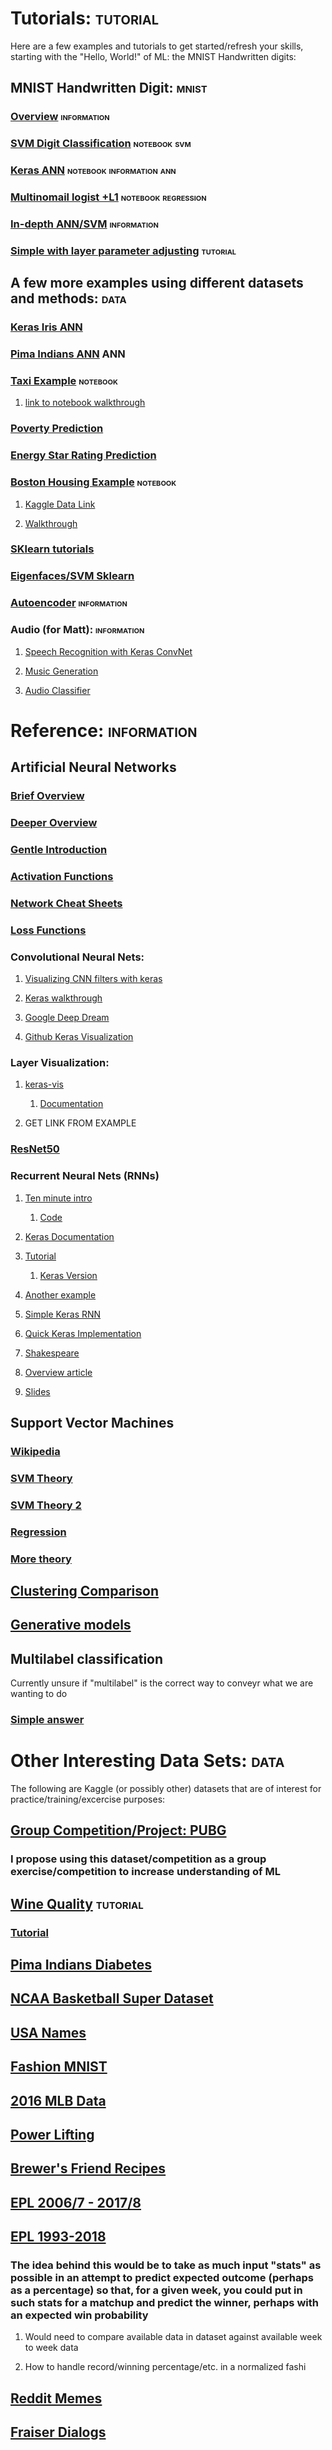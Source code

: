 #+FILETAGS: :ML:
* Tutorials:                                                       :tutorial:
Here are a few examples and tutorials to get started/refresh your skills, starting with the "Hello, World!" of ML: the MNIST Handwritten digits:
** MNIST Handwritten Digit:                                          :mnist:
*** [[https://github.com/ksopyla/svm_mnist_digit_classification][Overview]]                                                  :information:
*** [[http://scikit-learn.org/stable/auto_examples/classification/plot_digits_classification.html][SVM Digit Classification]]                                 :notebook:svm:
*** [[https://elitedatascience.com/keras-tutorial-deep-learning-in-python][Keras ANN]]                                    :notebook:information:ann:
*** [[http://scikit-learn.org/stable/auto_examples/linear_model/plot_sparse_logistic_regression_mnist.html#sphx-glr-auto-examples-linear-model-plot-sparse-logistic-regression-mnist-py][Multinomail logist +L1]]                            :notebook:regression:
*** [[http://neuralnetworksanddeeplearning.com/chap1.html][In-depth ANN/SVM]]                                          :information:
*** [[https://medium.freecodecamp.org/how-to-classify-mnist-digits-with-different-neural-network-architectures-39c75a0f03e3][Simple with layer parameter adjusting]]                        :tutorial:
** A few more examples using different datasets and methods:          :data:
*** [[https://machinelearningmastery.com/multi-class-classification-tutorial-keras-deep-learning-library/][Keras Iris ANN]]
*** [[https://machinelearningmastery.com/tutorial-first-neural-network-python-keras/][Pima Indians ANN]]                                                  :ANN:
*** [[https://towardsdatascience.com/another-machine-learning-walk-through-and-a-challenge-8fae1e187a64][Taxi Example]]                                                 :notebook:
**** [[https://github.com/WillKoehrsen/taxi-fare/blob/master/A%20Walkthrough%20and%20a%20Challenge.ipynb][link to notebook walkthrough]]
*** [[https://towardsdatascience.com/a-data-science-for-good-machine-learning-project-walk-through-in-python-part-one-1977dd701dbc][Poverty Prediction]]
*** [[https://towardsdatascience.com/a-complete-machine-learning-walk-through-in-python-part-one-c62152f39420][Energy Star Rating Prediction]]
*** [[https://machinelearningmastery.com/regression-tutorial-keras-deep-learning-library-python/][Boston Housing Example]]                                       :notebook:
**** [[https://www.kaggle.com/zoupet/neural-network-model-for-house-prices-tensorflow][Kaggle Data Link]]
**** [[http://www.neural.cz/dataset-exploration-boston-house-pricing.html][Walkthrough]]
*** [[http://scikit-learn.org/stable/tutorial/index.html][SKlearn tutorials]]
*** [[http://scikit-learn.org/stable/auto_examples/applications/plot_face_recognition.html#sphx-glr-auto-examples-applications-plot-face-recognition-py][Eigenfaces/SVM Sklearn]]
*** [[https://blog.keras.io/building-autoencoders-in-keras.html][Autoencoder]]                                               :information:
*** Audio (for Matt):                                         :information:
**** [[https://blog.manash.me/building-a-dead-simple-word-recognition-engine-using-convnet-in-keras-25e72c19c12b][Speech Recognition with Keras ConvNet]]
**** [[https://medium.com/@franky07724_57962/what-i-learned-from-the-godfather-f2398c136372][Music Generation]]
**** [[https://github.com/drscotthawley/audio-classifier-keras-cnn][Audio Classifier]]
* Reference:                                                    :information:
** Artificial Neural Networks
*** [[https://towardsdatascience.com/a-gentle-introduction-to-neural-networks-series-part-1-2b90b87795bc][Brief Overview]]
*** [[https://skymind.ai/wiki/neural-network][Deeper Overview]]
*** [[https://towardsdatascience.com/a-gentle-introduction-to-neural-networks-series-part-1-2b90b87795bc][Gentle Introduction]]
*** [[https://medium.com/the-theory-of-everything/understanding-activation-functions-in-neural-networks-9491262884e0][Activation Functions]]
*** [[https://becominghuman.ai/cheat-sheets-for-ai-neural-networks-machine-learning-deep-learning-big-data-678c51b4b463][Network Cheat Sheets]]
*** [[https://isaacchanghau.github.io/post/loss_functions/][Loss Functions]]
*** Convolutional Neural Nets:
**** [[https://jacobgil.github.io/deeplearning/filter-visualizations][Visualizing CNN filters with keras]]
**** [[https://blog.keras.io/how-convolutional-neural-networks-see-the-world.html][Keras walkthrough]]
**** [[https://ai.googleblog.com/2015/06/inceptionism-going-deeper-into-neural.html][Google Deep Dream]]
**** [[https://github.com/jacobgil/keras-filter-visualization][Github Keras Visualization]]
*** Layer Visualization:
**** [[https://github.com/raghakot/keras-vis][keras-vis]]
***** [[https://raghakot.github.io/keras-vis/#getting-started][Documentation]]
**** GET LINK FROM EXAMPLE
*** [[https://www.kaggle.com/keras/resnet50/discussion][ResNet50]]
*** Recurrent Neural Nets (RNNs)
**** [[https://blog.keras.io/a-ten-minute-introduction-to-sequence-to-sequence-learning-in-keras.html][Ten minute intro]]
***** [[https://github.com/keras-team/keras/blob/master/examples/addition_rnn.py][Code]]
**** [[https://keras.io/layers/recurrent/][Keras Documentation]]
**** [[http://adventuresinmachinelearning.com/recurrent-neural-networks-lstm-tutorial-tensorflow/][Tutorial]]
***** [[http://adventuresinmachinelearning.com/keras-lstm-tutorial/][Keras Version]]
**** [[https://machinelearningmastery.com/time-series-prediction-lstm-recurrent-neural-networks-python-keras/][Another example]]
**** [[https://www.kaggle.com/nvhbk16k53/simple-rnn-with-keras][Simple Keras RNN]]
**** [[https://towardsdatascience.com/understanding-lstm-and-its-quick-implementation-in-keras-for-sentiment-analysis-af410fd85b47][Quick Keras Implementation]]
**** [[https://github.com/martin-gorner/tensorflow-rnn-shakespeare][Shakespeare]]
**** [[http://karpathy.github.io/2015/05/21/rnn-effectiveness/][Overview article]]
**** [[https://docs.google.com/presentation/d/e/2PACX-1vRouwj_3cYsmLrNNI3Uq5gv5-hYp_QFdeoan2GlxKgIZRSejozruAbVV0IMXBoPsINB7Jw92vJo2EAM/pub#slide=id.p][Slides]]
** Support Vector Machines
*** [[https://en.wikipedia.org/wiki/Support_vector_machine][Wikipedia]]
*** [[https://medium.com/machine-learning-101/chapter-2-svm-support-vector-machine-theory-f0812effc72][SVM Theory]]
*** [[https://www.analyticsvidhya.com/blog/2017/09/understaing-support-vector-machine-example-code/][SVM Theory 2]]
*** [[http://scikit-learn.org/stable/auto_examples/svm/plot_svm_regression.html#sphx-glr-auto-examples-svm-plot-svm-regression-py][Regression]]
*** [[https://martin-thoma.com/svm-with-sklearn/][More theory]]
** [[http://scikit-learn.org/stable/auto_examples/cluster/plot_cluster_comparison.html#sphx-glr-auto-examples-cluster-plot-cluster-comparison-py][Clustering Comparison]]
** [[https://blog.openai.com/generative-models/][Generative models]]
** Multilabel classification
Currently unsure if "multilabel" is the correct way to conveyr what we are wanting to do
*** [[https://datascience.stackexchange.com/questions/28003/get-multiple-output-from-keras][Simple answer]]
* Other Interesting Data Sets:                                         :data:
The following are Kaggle (or possibly other) datasets that are of interest for practice/training/excercise purposes:
** [[https://www.kaggle.com/c/pubg-finish-placement-prediction][Group Competition/Project: PUBG]]
*** I propose using this dataset/competition as a group exercise/competition to increase understanding of ML
** [[https://www.kaggle.com/uciml/red-wine-quality-cortez-et-al-2009][Wine Quality]]                                                   :tutorial:
*** [[https://medium.com/tensorflow/predicting-the-price-of-wine-with-the-keras-functional-api-and-tensorflow-a95d1c2c1b03][Tutorial]]
** [[https://www.kaggle.com/uciml/pima-indians-diabetes-database][Pima Indians Diabetes]]
** [[https://www.kaggle.com/ncaa/ncaa-basketball][NCAA Basketball Super Dataset]]
** [[https://www.kaggle.com/datagov/usa-names][USA Names]]
** [[https://www.kaggle.com/zalando-research/fashionmnist][Fashion MNIST]]
** [[https://www.kaggle.com/sportradar/baseball][2016 MLB Data]]
** [[https://www.kaggle.com/open-powerlifting/powerlifting-database][Power Lifting]]
** [[https://www.kaggle.com/jtrofe/beer-recipes][Brewer's Friend Recipes]]
** [[https://www.kaggle.com/zaeemnalla/premier-league][EPL 2006/7 - 2017/8]]
** [[https://www.kaggle.com/thefc17/epl-results-19932018][EPL 1993-2018]]
*** The idea behind this would be to take as much input "stats" as possible in an attempt to predict expected outcome (perhaps as a percentage) so that, for a given week, you could put in such stats for a matchup and predict the winner, perhaps with an expected win probability
**** Would need to compare available data in dataset against available week to week data
**** How to handle record/winning percentage/etc. in a normalized fashi
** [[https://www.kaggle.com/sayangoswami/reddit-memes-dataset][Reddit Memes]]
** [[https://www.kaggle.com/sulabhbista/frasier-dialogs][Fraiser Dialogs]]
** Models:
*** [[https://www.kaggle.com/keras/inceptionresnetv2][ResNetV2]]
*** [[https://www.kaggle.com/keras/resnet50][ResNet50]]
